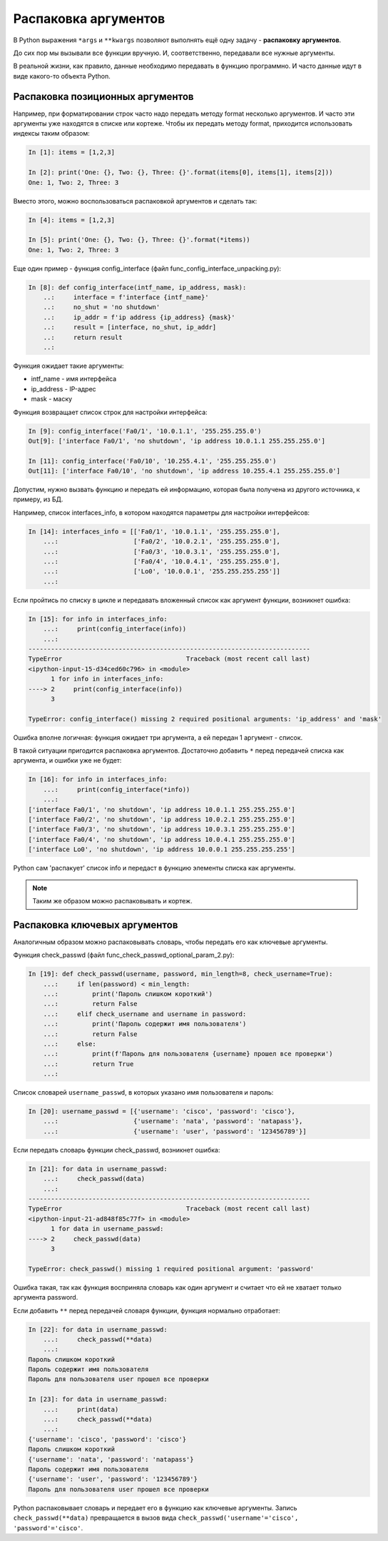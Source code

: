Распаковка аргументов
---------------------

В Python выражения ``*args`` и ``**kwargs`` позволяют выполнять ещё одну
задачу - **распаковку аргументов**.

До сих пор мы вызывали все функции вручную. И, соответственно,
передавали все нужные аргументы.

В реальной жизни, как правило, данные необходимо передавать в функцию
программно. И часто данные идут в виде какого-то объекта Python.

Распаковка позиционных аргументов
~~~~~~~~~~~~~~~~~~~~~~~~~~~~~~~~~

Например, при форматировании строк часто надо передать методу format
несколько аргументов. И часто эти аргументы уже находятся в списке или
кортеже. Чтобы их передать методу format, приходится использовать
индексы таким образом:

.. code:: python

    In [1]: items = [1,2,3]

    In [2]: print('One: {}, Two: {}, Three: {}'.format(items[0], items[1], items[2]))
    One: 1, Two: 2, Three: 3

Вместо этого, можно воспользоваться распаковкой аргументов и сделать так:

.. code:: python

    In [4]: items = [1,2,3]

    In [5]: print('One: {}, Two: {}, Three: {}'.format(*items))
    One: 1, Two: 2, Three: 3


Еще один пример - функция config_interface (файл
func_config_interface_unpacking.py):

.. code:: python

    In [8]: def config_interface(intf_name, ip_address, mask):
        ..:     interface = f'interface {intf_name}'
        ..:     no_shut = 'no shutdown'
        ..:     ip_addr = f'ip address {ip_address} {mask}'
        ..:     result = [interface, no_shut, ip_addr]
        ..:     return result
        ..:


Функция ожидает такие аргументы:

* intf_name - имя интерфейса
* ip_address - IP-адрес
* mask - маску

Функция возвращает список строк для настройки интерфейса:

.. code:: python


    In [9]: config_interface('Fa0/1', '10.0.1.1', '255.255.255.0')
    Out[9]: ['interface Fa0/1', 'no shutdown', 'ip address 10.0.1.1 255.255.255.0']

    In [11]: config_interface('Fa0/10', '10.255.4.1', '255.255.255.0')
    Out[11]: ['interface Fa0/10', 'no shutdown', 'ip address 10.255.4.1 255.255.255.0']


Допустим, нужно вызвать функцию и передать ей информацию, которая
была получена из другого источника, к примеру, из БД.

Например, список interfaces_info, в котором находятся параметры для
настройки интерфейсов:

.. code:: python

    In [14]: interfaces_info = [['Fa0/1', '10.0.1.1', '255.255.255.0'],
        ...:                    ['Fa0/2', '10.0.2.1', '255.255.255.0'],
        ...:                    ['Fa0/3', '10.0.3.1', '255.255.255.0'],
        ...:                    ['Fa0/4', '10.0.4.1', '255.255.255.0'],
        ...:                    ['Lo0', '10.0.0.1', '255.255.255.255']]
        ...:


Если пройтись по списку в цикле и передавать вложенный список как
аргумент функции, возникнет ошибка:

.. code:: python

    In [15]: for info in interfaces_info:
        ...:     print(config_interface(info))
        ...:
    ---------------------------------------------------------------------------
    TypeError                                 Traceback (most recent call last)
    <ipython-input-15-d34ced60c796> in <module>
          1 for info in interfaces_info:
    ----> 2     print(config_interface(info))
          3

    TypeError: config_interface() missing 2 required positional arguments: 'ip_address' and 'mask'

Ошибка вполне логичная: функция ожидает три аргумента, а ей передан 1
аргумент - список.

В такой ситуации пригодится распаковка аргументов. Достаточно добавить
``*`` перед передачей списка как аргумента, и ошибки уже не будет:

.. code:: python

    In [16]: for info in interfaces_info:
        ...:     print(config_interface(*info))
        ...:
    ['interface Fa0/1', 'no shutdown', 'ip address 10.0.1.1 255.255.255.0']
    ['interface Fa0/2', 'no shutdown', 'ip address 10.0.2.1 255.255.255.0']
    ['interface Fa0/3', 'no shutdown', 'ip address 10.0.3.1 255.255.255.0']
    ['interface Fa0/4', 'no shutdown', 'ip address 10.0.4.1 255.255.255.0']
    ['interface Lo0', 'no shutdown', 'ip address 10.0.0.1 255.255.255.255']


Python сам 'распакует' список info и передаст в функцию элементы списка
как аргументы.

.. note::
    Таким же образом можно распаковывать и кортеж.

Распаковка ключевых аргументов
~~~~~~~~~~~~~~~~~~~~~~~~~~~~~~

Аналогичным образом можно распаковывать словарь, чтобы передать его как
ключевые аргументы.

Функция check_passwd (файл func_check_passwd_optional_param_2.py):

.. code:: python

    In [19]: def check_passwd(username, password, min_length=8, check_username=True):
        ...:     if len(password) < min_length:
        ...:         print('Пароль слишком короткий')
        ...:         return False
        ...:     elif check_username and username in password:
        ...:         print('Пароль содержит имя пользователя')
        ...:         return False
        ...:     else:
        ...:         print(f'Пароль для пользователя {username} прошел все проверки')
        ...:         return True
        ...:


Список словарей ``username_passwd``, в которых указано имя пользователя и пароль:

.. code:: python

    In [20]: username_passwd = [{'username': 'cisco', 'password': 'cisco'},
        ...:                    {'username': 'nata', 'password': 'natapass'},
        ...:                    {'username': 'user', 'password': '123456789'}]

Если передать словарь функции check_passwd, возникнет ошибка:

.. code:: python

    In [21]: for data in username_passwd:
        ...:     check_passwd(data)
        ...:
    ---------------------------------------------------------------------------
    TypeError                                 Traceback (most recent call last)
    <ipython-input-21-ad848f85c77f> in <module>
          1 for data in username_passwd:
    ----> 2     check_passwd(data)
          3

    TypeError: check_passwd() missing 1 required positional argument: 'password'


Ошибка такая, так как  функция восприняла словарь как один аргумент и считает что ей не хватает только
аргумента password.

Если добавить ``**`` перед передачей словаря функции, функция нормально
отработает:

.. code:: python

    In [22]: for data in username_passwd:
        ...:     check_passwd(**data)
        ...:
    Пароль слишком короткий
    Пароль содержит имя пользователя
    Пароль для пользователя user прошел все проверки

    In [23]: for data in username_passwd:
        ...:     print(data)
        ...:     check_passwd(**data)
        ...:
    {'username': 'cisco', 'password': 'cisco'}
    Пароль слишком короткий
    {'username': 'nata', 'password': 'natapass'}
    Пароль содержит имя пользователя
    {'username': 'user', 'password': '123456789'}
    Пароль для пользователя user прошел все проверки

Python распаковывает словарь и передает его в функцию как ключевые аргументы.
Запись ``check_passwd(**data)`` превращается в вызов вида ``check_passwd('username'='cisco', 'password'='cisco'``.
